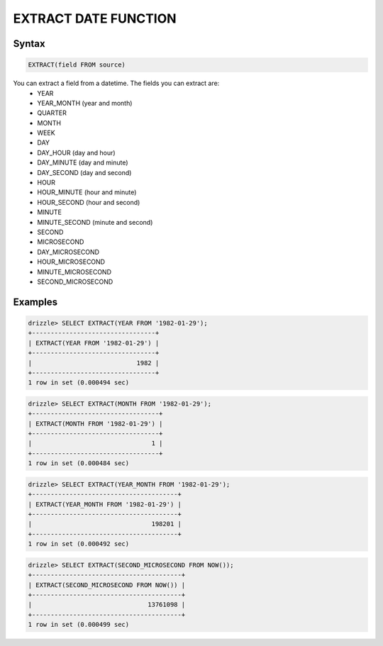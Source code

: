 EXTRACT DATE FUNCTION
======================

Syntax
------

.. code-block:: mysql

	EXTRACT(field FROM source)

You can extract a field from a datetime. The fields you can extract are:
 * YEAR
 * YEAR_MONTH (year and month)
 * QUARTER
 * MONTH
 * WEEK
 * DAY
 * DAY_HOUR (day and hour)
 * DAY_MINUTE (day and minute)
 * DAY_SECOND (day and second)
 * HOUR
 * HOUR_MINUTE (hour and minute)
 * HOUR_SECOND (hour and second)
 * MINUTE
 * MINUTE_SECOND (minute and second)
 * SECOND
 * MICROSECOND
 * DAY_MICROSECOND
 * HOUR_MICROSECOND
 * MINUTE_MICROSECOND
 * SECOND_MICROSECOND

Examples
--------

.. code-block:: mysql

	drizzle> SELECT EXTRACT(YEAR FROM '1982-01-29');
	+---------------------------------+
	| EXTRACT(YEAR FROM '1982-01-29') |
	+---------------------------------+
	|                            1982 | 
	+---------------------------------+
	1 row in set (0.000494 sec)

.. code-block:: mysql

	drizzle> SELECT EXTRACT(MONTH FROM '1982-01-29');
	+----------------------------------+
	| EXTRACT(MONTH FROM '1982-01-29') |
	+----------------------------------+
	|                                1 | 
	+----------------------------------+
	1 row in set (0.000484 sec)

.. code-block:: mysql

	drizzle> SELECT EXTRACT(YEAR_MONTH FROM '1982-01-29');
	+---------------------------------------+
	| EXTRACT(YEAR_MONTH FROM '1982-01-29') |
	+---------------------------------------+
	|                                198201 | 
	+---------------------------------------+
	1 row in set (0.000492 sec)

.. code-block:: mysql

	drizzle> SELECT EXTRACT(SECOND_MICROSECOND FROM NOW());
	+----------------------------------------+
	| EXTRACT(SECOND_MICROSECOND FROM NOW()) |
	+----------------------------------------+
	|                               13761098 | 
	+----------------------------------------+
	1 row in set (0.000499 sec)
